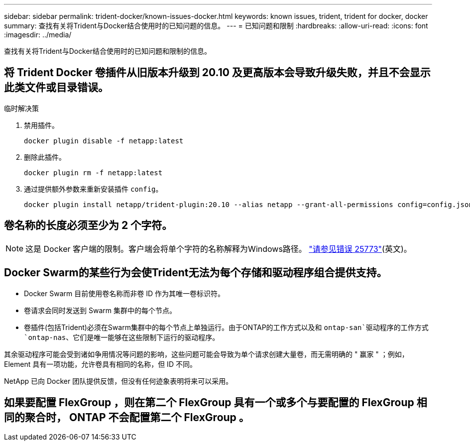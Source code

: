 ---
sidebar: sidebar 
permalink: trident-docker/known-issues-docker.html 
keywords: known issues, trident, trident for docker, docker 
summary: 查找有关将Trident与Docker结合使用时的已知问题的信息。 
---
= 已知问题和限制
:hardbreaks:
:allow-uri-read: 
:icons: font
:imagesdir: ../media/


[role="lead"]
查找有关将Trident与Docker结合使用时的已知问题和限制的信息。



== 将 Trident Docker 卷插件从旧版本升级到 20.10 及更高版本会导致升级失败，并且不会显示此类文件或目录错误。

.临时解决策
. 禁用插件。
+
[listing]
----
docker plugin disable -f netapp:latest
----
. 删除此插件。
+
[listing]
----
docker plugin rm -f netapp:latest
----
. 通过提供额外参数来重新安装插件 `config`。
+
[listing]
----
docker plugin install netapp/trident-plugin:20.10 --alias netapp --grant-all-permissions config=config.json
----




== 卷名称的长度必须至少为 2 个字符。


NOTE: 这是 Docker 客户端的限制。客户端会将单个字符的名称解释为Windows路径。 https://github.com/moby/moby/issues/25773["请参见错误 25773"^](英文)。



== Docker Swarm的某些行为会使Trident无法为每个存储和驱动程序组合提供支持。

* Docker Swarm 目前使用卷名称而非卷 ID 作为其唯一卷标识符。
* 卷请求会同时发送到 Swarm 集群中的每个节点。
* 卷插件(包括Trident)必须在Swarm集群中的每个节点上单独运行。由于ONTAP的工作方式以及和 `ontap-san`驱动程序的工作方式 `ontap-nas`、它们是唯一能够在这些限制下运行的驱动程序。


其余驱动程序可能会受到诸如争用情况等问题的影响，这些问题可能会导致为单个请求创建大量卷，而无需明确的 " 赢家 " ；例如， Element 具有一项功能，允许卷具有相同的名称，但 ID 不同。

NetApp 已向 Docker 团队提供反馈，但没有任何迹象表明将来可以采用。



== 如果要配置 FlexGroup ，则在第二个 FlexGroup 具有一个或多个与要配置的 FlexGroup 相同的聚合时， ONTAP 不会配置第二个 FlexGroup 。
